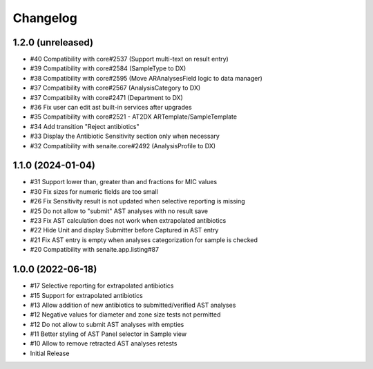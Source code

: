 Changelog
=========

1.2.0 (unreleased)
------------------

- #40 Compatibility with core#2537 (Support multi-text on result entry)
- #39 Compatibility with core#2584 (SampleType to DX)
- #38 Compatibility with core#2595 (Move ARAnalysesField logic to data manager)
- #37 Compatibility with core#2567 (AnalysisCategory to DX)
- #37 Compatibility with core#2471 (Department to DX)
- #36 Fix user can edit ast built-in services after upgrades
- #35 Compatibility with core#2521 - AT2DX ARTemplate/SampleTemplate
- #34 Add transition "Reject antibiotics"
- #33 Display the Antibiotic Sensitivity section only when necessary
- #32 Compatibility with senaite.core#2492 (AnalysisProfile to DX)


1.1.0 (2024-01-04)
------------------

- #31 Support lower than, greater than and fractions for MIC values
- #30 Fix sizes for numeric fields are too small
- #26 Fix Sensitivity result is not updated when selective reporting is missing
- #25 Do not allow to "submit" AST analyses with no result save
- #23 Fix AST calculation does not work when extrapolated antibiotics
- #22 Hide Unit and display Submitter before Captured in AST entry
- #21 Fix AST entry is empty when analyses categorization for sample is checked
- #20 Compatibility with senaite.app.listing#87


1.0.0 (2022-06-18)
------------------

- #17 Selective reporting for extrapolated antibiotics
- #15 Support for extrapolated antibiotics
- #13 Allow addition of new antibiotics to submitted/verified AST analyses
- #12 Negative values for diameter and zone size tests not permitted
- #12 Do not allow to submit AST analyses with empties
- #11 Better styling of AST Panel selector in Sample view
- #10 Allow to remove retracted AST analyses retests
- Initial Release
